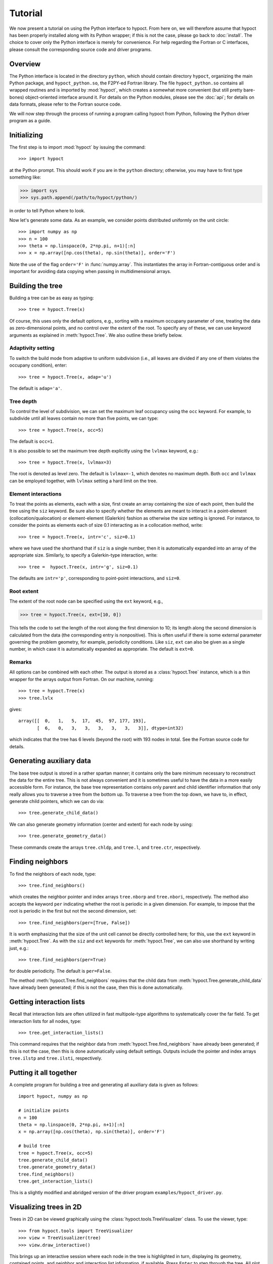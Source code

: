 Tutorial
========

We now present a tutorial on using the Python interface to hypoct. From here on, we will therefore assume that hypoct has been properly installed along with its Python wrapper; if this is not the case, please go back to :doc:`install`. The choice to cover only the Python interface is merely for convenience. For help regarding the Fortran or C interfaces, please consult the corresponding source code and driver programs.

Overview
--------

The Python interface is located in the directory ``python``, which should contain directory ``hypoct``, organizing the main Python package, and ``hypoct_python.so``, the F2PY-ed Fortran library. The file ``hypoct_python.so`` contains all wrapped routines and is imported by :mod:`hypoct`, which creates a somewhat more convenient (but still pretty bare-bones) object-oriented interface around it. For details on the Python modules, please see the :doc:`api`; for details on data formats, please refer to the Fortran source code.

We will now step through the process of running a program calling hypoct from Python, following the Python driver program as a guide.

Initializing
------------

The first step is to import :mod:`hypoct` by issuing the command::

>>> import hypoct

at the Python prompt. This should work if you are in the ``python`` directory; otherwise, you may have to first type something like:

>>> import sys
>>> sys.path.append(/path/to/hypoct/python/)

in order to tell Python where to look.

Now let's generate some data. As an example, we consider points distributed uniformly on the unit circle::

>>> import numpy as np
>>> n = 100
>>> theta = np.linspace(0, 2*np.pi, n+1)[:n]
>>> x = np.array([np.cos(theta), np.sin(theta)], order='F')

Note the use of the flag ``order='F'`` in :func:`numpy.array`. This instantiates the array in Fortran-contiguous order and is important for avoiding data copying when passing in multidimensional arrays.

Building the tree
-----------------

Building a tree can be as easy as typing::

>>> tree = hypoct.Tree(x)

Of course, this uses only the default options, e.g., sorting with a maximum occupany parameter of one, treating the data as zero-dimensional points, and no control over the extent of the root. To specify any of these, we can use keyword arguments as explained in :meth:`hypoct.Tree`. We also outline these briefly below.

Adaptivity setting
..................

To switch the build mode from adaptive to uniform subdivision (i.e., all leaves are divided if any one of them violates the occupany condition), enter::

>>> tree = hypoct.Tree(x, adap='u')

The default is ``adap='a'``.

Tree depth
..........

To control the level of subdivision, we can set the maximum leaf occupancy using the ``occ`` keyword. For example, to subdivide until all leaves contain no more than five points, we can type::

>>> tree = hypoct.Tree(x, occ=5)

The default is ``occ=1``.

It is also possible to set the maximum tree depth explicitly using the ``lvlmax`` keyword, e.g.::

>>> tree = hypoct.Tree(x, lvlmax=3)

The root is denoted as level zero. The default is ``lvlmax=-1``, which denotes no maximum depth. Both ``occ`` and ``lvlmax`` can be employed together, with ``lvlmax`` setting a hard limit on the tree.

Element interactions
....................

To treat the points as elements, each with a size, first create an array containing the size of each point, then build the tree using the ``siz`` keyword. Be sure also to specify whether the elements are meant to interact in a point-element (collocation/qualocation) or element-element (Galerkin) fashion as otherwise the size setting is ignored. For instance, to consider the points as elements each of size 0.1 interacting as in a collocation method, write::

>>> tree = hypoct.Tree(x, intr='c', siz=0.1)

where we have used the shorthand that if ``siz`` is a single number, then it is automatically expanded into an array of the appropriate size. Similarly, to specify a Galerkin-type interaction, write::

>>> tree =  hypoct.Tree(x, intr='g', siz=0.1)

The defaults are ``intr='p'``, corresponding to point-point interactions, and ``siz=0``.

Root extent
...........

The extent of the root node can be specified using the ``ext`` keyword, e.g.,

>>> tree = hypoct.Tree(x, ext=[10, 0])

This tells the code to set the length of the root along the first dimension to 10; its length along the second dimension is calculated from the data (the corresponding entry is nonpositive). This is often useful if there is some external parameter governing the problem geometry, for example, periodicity conditions. Like ``siz``, ``ext`` can also be given as a single number, in which case it is automatically expanded as appropriate. The default is ``ext=0``.

Remarks
.......

All options can be combined with each other. The output is stored as a :class:`hypoct.Tree` instance, which is a thin wrapper for the arrays output from Fortran. On our machine, running::

>>> tree = hypoct.Tree(x)
>>> tree.lvlx

gives::

  array([[  0,   1,   5,  17,  45,  97, 177, 193],
         [  6,   0,   3,   3,   3,   3,   3,   3]], dtype=int32)

which indicates that the tree has 6 levels (beyond the root) with 193 nodes in total. See the Fortran source code for details.

Generating auxiliary data
-------------------------

The base tree output is stored in a rather spartan manner; it contains only the bare minimum necessary to reconstruct the data for the entire tree. This is not always convenient and it is sometimes useful to have the data in a more easily accessible form. For instance, the base tree representation contains only parent and child identifier information that only really allows you to traverse a tree from the bottom up. To traverse a tree from the top down, we have to, in effect, generate child pointers, which we can do via::

>>> tree.generate_child_data()

We can also generate geometry information (center and extent) for each node by using::

>>> tree.generate_geometry_data()

These commands create the arrays ``tree.chldp``, and ``tree.l``, and ``tree.ctr``, respectively.

Finding neighbors
-----------------

To find the neighbors of each node, type::

>>> tree.find_neighbors()

which creates the neighbor pointer and index arrays ``tree.nborp`` and ``tree.nbori``, respectively. The method also accepts the keyword ``per`` indicating whether the root is periodic in a given dimension. For example, to impose that the root is periodic in the first but not the second dimension, set::

>>> tree.find_neighbors(per=[True, False])

It is worth emphasizing that the size of the unit cell cannot be directly controlled here; for this, use the ``ext`` keyword in :meth:`hypoct.Tree`. As with the ``siz`` and ``ext`` keywords for :meth:`hypoct.Tree`, we can also use shorthand by writing just, e.g.::

>>> tree.find_neighbors(per=True)

for double periodicity. The default is ``per=False``.

The method :meth:`hypoct.Tree.find_neighbors` requires that the child data from :meth:`hypoct.Tree.generate_child_data` have already been generated; if this is not the case, then this is done automatically.

Getting interaction lists
-------------------------

Recall that interaction lists are often utilized in fast multipole-type algorithms to systematically cover the far field. To get interaction lists for all nodes, type::

>>> tree.get_interaction_lists()

This command requires that the neighbor data from :meth:`hypoct.Tree.find_neighbors` have already been generated; if this is not the case, then this is done automatically using default settings. Outputs include the pointer and index arrays ``tree.ilstp`` and ``tree.ilsti``, respectively.

Putting it all together
-----------------------

A complete program for building a tree and generating all auxiliary data is given as follows::

  import hypoct, numpy as np

  # initialize points
  n = 100
  theta = np.linspace(0, 2*np.pi, n+1)[:n]
  x = np.array([np.cos(theta), np.sin(theta)], order='F')

  # build tree
  tree = hypoct.Tree(x, occ=5)
  tree.generate_child_data()
  tree.generate_geometry_data()
  tree.find_neighbors()
  tree.get_interaction_lists()

This is a slightly modified and abridged version of the driver program ``examples/hypoct_driver.py``.

Visualizing trees in 2D
-----------------------

Trees in 2D can be viewed graphically using the :class:`hypoct.tools.TreeVisualizer` class. To use the viewer, type::

>>> from hypoct.tools import TreeVisualizer
>>> view = TreeVisualizer(tree)
>>> view.draw_interactive()

This brings up an interactive session where each node in the tree is highlighted in turn, displaying its geometry, contained points, and neighbor and interaction list information, if available. Press ``Enter`` to step through the tree. All plot options can be controlled using :mod:`matplotlib`-style keywords.